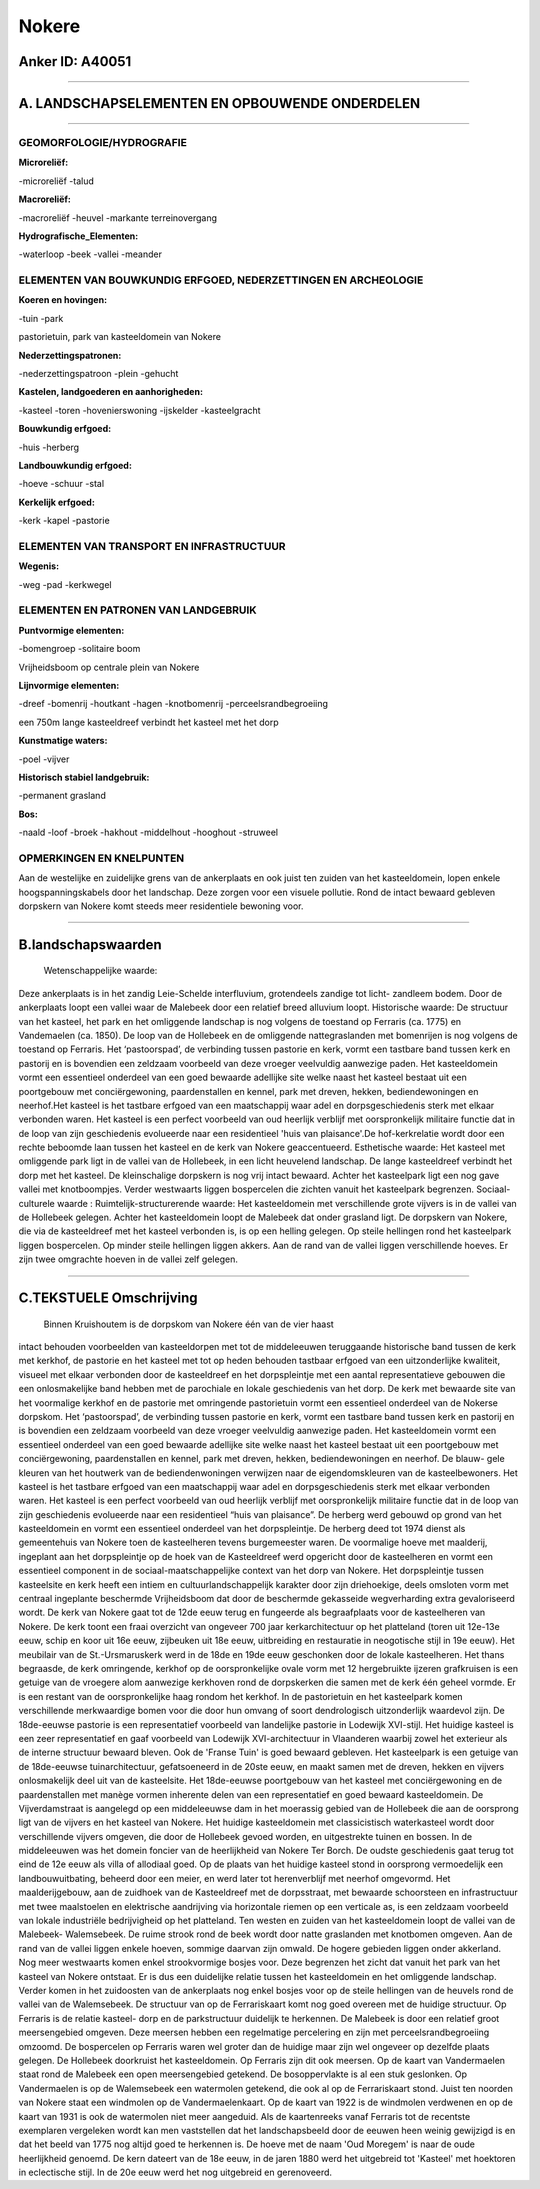 Nokere
======

Anker ID: A40051
----------------

--------------

A. LANDSCHAPSELEMENTEN EN OPBOUWENDE ONDERDELEN
-----------------------------------------------

--------------

GEOMORFOLOGIE/HYDROGRAFIE
~~~~~~~~~~~~~~~~~~~~~~~~~

**Microreliëf:**

-microreliëf
-talud

 
**Macroreliëf:**

-macroreliëf
-heuvel
-markante terreinovergang

**Hydrografische\_Elementen:**

-waterloop
-beek
-vallei
-meander

 

ELEMENTEN VAN BOUWKUNDIG ERFGOED, NEDERZETTINGEN EN ARCHEOLOGIE
~~~~~~~~~~~~~~~~~~~~~~~~~~~~~~~~~~~~~~~~~~~~~~~~~~~~~~~~~~~~~~~

**Koeren en hovingen:**

-tuin
-park

 
pastorietuin, park van kasteeldomein van Nokere

**Nederzettingspatronen:**

-nederzettingspatroon
-plein
-gehucht

**Kastelen, landgoederen en aanhorigheden:**

-kasteel
-toren
-hovenierswoning
-ijskelder
-kasteelgracht

 
**Bouwkundig erfgoed:**

-huis
-herberg

 
**Landbouwkundig erfgoed:**

-hoeve
-schuur
-stal

 
**Kerkelijk erfgoed:**

-kerk
-kapel
-pastorie

 

ELEMENTEN VAN TRANSPORT EN INFRASTRUCTUUR
~~~~~~~~~~~~~~~~~~~~~~~~~~~~~~~~~~~~~~~~~

**Wegenis:**

-weg
-pad
-kerkwegel

 

ELEMENTEN EN PATRONEN VAN LANDGEBRUIK
~~~~~~~~~~~~~~~~~~~~~~~~~~~~~~~~~~~~~

**Puntvormige elementen:**

-bomengroep
-solitaire boom

 
Vrijheidsboom op centrale plein van Nokere

**Lijnvormige elementen:**

-dreef
-bomenrij
-houtkant
-hagen
-knotbomenrij
-perceelsrandbegroeiing

een 750m lange kasteeldreef verbindt het kasteel met het dorp

**Kunstmatige waters:**

-poel
-vijver

 
**Historisch stabiel landgebruik:**

-permanent grasland

 
**Bos:**

-naald
-loof
-broek
-hakhout
-middelhout
-hooghout
-struweel

 

OPMERKINGEN EN KNELPUNTEN
~~~~~~~~~~~~~~~~~~~~~~~~~

Aan de westelijke en zuidelijke grens van de ankerplaats en ook juist
ten zuiden van het kasteeldomein, lopen enkele hoogspanningskabels door
het landschap. Deze zorgen voor een visuele pollutie. Rond de intact
bewaard gebleven dorpskern van Nokere komt steeds meer residentiele
bewoning voor.

--------------

B.landschapswaarden
-------------------

 Wetenschappelijke waarde:
Deze ankerplaats is in het zandig Leie-Schelde interfluvium,
grotendeels zandige tot licht- zandleem bodem. Door de ankerplaats loopt
een vallei waar de Malebeek door een relatief breed alluvium loopt.
Historische waarde:
De structuur van het kasteel, het park en het omliggende landschap is
nog volgens de toestand op Ferraris (ca. 1775) en Vandemaelen (ca.
1850). De loop van de Hollebeek en de omliggende nattegraslanden met
bomenrijen is nog volgens de toestand op Ferraris. Het ‘pastoorspad’, de
verbinding tussen pastorie en kerk, vormt een tastbare band tussen kerk
en pastorij en is bovendien een zeldzaam voorbeeld van deze vroeger
veelvuldig aanwezige paden. Het kasteeldomein vormt een essentieel
onderdeel van een goed bewaarde adellijke site welke naast het kasteel
bestaat uit een poortgebouw met conciërgewoning, paardenstallen en
kennel, park met dreven, hekken, bediendewoningen en neerhof.Het kasteel
is het tastbare erfgoed van een maatschappij waar adel en
dorpsgeschiedenis sterk met elkaar verbonden waren. Het kasteel is een
perfect voorbeeld van oud heerlijk verblijf met oorspronkelijk militaire
functie dat in de loop van zijn geschiedenis evolueerde naar een
residentieel 'huis van plaisance'.De hof-kerkrelatie wordt door een
rechte beboomde laan tussen het kasteel en de kerk van Nokere
geaccentueerd.
Esthetische waarde: Het kasteel met omliggende park ligt in de vallei
van de Hollebeek, in een licht heuvelend landschap. De lange
kasteeldreef verbindt het dorp met het kasteel. De kleinschalige
dorpskern is nog vrij intact bewaard. Achter het kasteelpark ligt een
nog gave vallei met knotboompjes. Verder westwaarts liggen bospercelen
die zichten vanuit het kasteelpark begrenzen.
Sociaal-culturele waarde :
Ruimtelijk-structurerende waarde:
Het kasteeldomein met verschillende grote vijvers is in de vallei van
de Hollebeek gelegen. Achter het kasteeldomein loopt de Malebeek dat
onder grasland ligt. De dorpskern van Nokere, die via de kasteeldreef
met het kasteel verbonden is, is op een helling gelegen. Op steile
hellingen rond het kasteelpark liggen bospercelen. Op minder steile
hellingen liggen akkers. Aan de rand van de vallei liggen verschillende
hoeves. Er zijn twee omgrachte hoeven in de vallei zelf gelegen.

--------------

C.TEKSTUELE Omschrijving
------------------------

 Binnen Kruishoutem is de dorpskom van Nokere één van de vier haast
intact behouden voorbeelden van kasteeldorpen met tot de middeleeuwen
teruggaande historische band tussen de kerk met kerkhof, de pastorie en
het kasteel met tot op heden behouden tastbaar erfgoed van een
uitzonderlijke kwaliteit, visueel met elkaar verbonden door de
kasteeldreef en het dorpspleintje met een aantal representatieve
gebouwen die een onlosmakelijke band hebben met de parochiale en lokale
geschiedenis van het dorp. De kerk met bewaarde site van het voormalige
kerkhof en de pastorie met omringende pastorietuin vormt een essentieel
onderdeel van de Nokerse dorpskom. Het ‘pastoorspad’, de verbinding
tussen pastorie en kerk, vormt een tastbare band tussen kerk en pastorij
en is bovendien een zeldzaam voorbeeld van deze vroeger veelvuldig
aanwezige paden. Het kasteeldomein vormt een essentieel onderdeel van
een goed bewaarde adellijke site welke naast het kasteel bestaat uit een
poortgebouw met conciërgewoning, paardenstallen en kennel, park met
dreven, hekken, bediendewoningen en neerhof. De blauw- gele kleuren van
het houtwerk van de bediendenwoningen verwijzen naar de eigendomskleuren
van de kasteelbewoners. Het kasteel is het tastbare erfgoed van een
maatschappij waar adel en dorpsgeschiedenis sterk met elkaar verbonden
waren. Het kasteel is een perfect voorbeeld van oud heerlijk verblijf
met oorspronkelijk militaire functie dat in de loop van zijn
geschiedenis evolueerde naar een residentieel “huis van plaisance”. De
herberg werd gebouwd op grond van het kasteeldomein en vormt een
essentieel onderdeel van het dorpspleintje. De herberg deed tot 1974
dienst als gemeentehuis van Nokere toen de kasteelheren tevens
burgemeester waren. De voormalige hoeve met maalderij, ingeplant aan het
dorpspleintje op de hoek van de Kasteeldreef werd opgericht door de
kasteelheren en vormt een essentieel component in de
sociaal-maatschappelijke context van het dorp van Nokere. Het
dorpspleintje tussen kasteelsite en kerk heeft een intiem en
cultuurlandschappelijk karakter door zijn driehoekige, deels omsloten
vorm met centraal ingeplante beschermde Vrijheidsboom dat door de
beschermde gekasseide wegverharding extra gevaloriseerd wordt. De kerk
van Nokere gaat tot de 12de eeuw terug en fungeerde als begraafplaats
voor de kasteelheren van Nokere. De kerk toont een fraai overzicht van
ongeveer 700 jaar kerkarchitectuur op het platteland (toren uit 12e-13e
eeuw, schip en koor uit 16e eeuw, zijbeuken uit 18e eeuw, uitbreiding en
restauratie in neogotische stijl in 19e eeuw). Het meubilair van de
St.-Ursmaruskerk werd in de 18de en 19de eeuw geschonken door de lokale
kasteelheren. Het thans begraasde, de kerk omringende, kerkhof op de
oorspronkelijke ovale vorm met 12 hergebruikte ijzeren grafkruisen is
een getuige van de vroegere alom aanwezige kerkhoven rond de dorpskerken
die samen met de kerk één geheel vormde. Er is een restant van de
oorspronkelijke haag rondom het kerkhof. In de pastorietuin en het
kasteelpark komen verschillende merkwaardige bomen voor die door hun
omvang of soort dendrologisch uitzonderlijk waardevol zijn. De
18de-eeuwse pastorie is een representatief voorbeeld van landelijke
pastorie in Lodewijk XVI-stijl. Het huidige kasteel is een zeer
representatief en gaaf voorbeeld van Lodewijk XVI-architectuur in
Vlaanderen waarbij zowel het exterieur als de interne structuur bewaard
bleven. Ook de 'Franse Tuin' is goed bewaard gebleven. Het kasteelpark
is een getuige van de 18de-eeuwse tuinarchitectuur, gefatsoeneerd in de
20ste eeuw, en maakt samen met de dreven, hekken en vijvers
onlosmakelijk deel uit van de kasteelsite. Het 18de-eeuwse poortgebouw
van het kasteel met conciërgewoning en de paardenstallen met manège
vormen inherente delen van een representatief en goed bewaard
kasteeldomein. De Vijverdamstraat is aangelegd op een middeleeuwse dam
in het moerassig gebied van de Hollebeek die aan de oorsprong ligt van
de vijvers en het kasteel van Nokere. Het huidige kasteeldomein met
classicistisch waterkasteel wordt door verschillende vijvers omgeven,
die door de Hollebeek gevoed worden, en uitgestrekte tuinen en bossen.
In de middeleeuwen was het domein foncier van de heerlijkheid van Nokere
Ter Borch. De oudste geschiedenis gaat terug tot eind de 12e eeuw als
villa of allodiaal goed. Op de plaats van het huidige kasteel stond in
oorsprong vermoedelijk een landbouwuitbating, beheerd door een meier, en
werd later tot herenverblijf met neerhof omgevormd. Het maalderijgebouw,
aan de zuidhoek van de Kasteeldreef met de dorpsstraat, met bewaarde
schoorsteen en infrastructuur met twee maalstoelen en elektrische
aandrijving via horizontale riemen op een verticale as, is een zeldzaam
voorbeeld van lokale industriële bedrijvigheid op het platteland. Ten
westen en zuiden van het kasteeldomein loopt de vallei van de Malebeek-
Walemsebeek. De ruime strook rond de beek wordt door natte graslanden
met knotbomen omgeven. Aan de rand van de vallei liggen enkele hoeven,
sommige daarvan zijn omwald. De hogere gebieden liggen onder akkerland.
Nog meer westwaarts komen enkel strookvormige bosjes voor. Deze
begrenzen het zicht dat vanuit het park van het kasteel van Nokere
ontstaat. Er is dus een duidelijke relatie tussen het kasteeldomein en
het omliggende landschap. Verder komen in het zuidoosten van de
ankerplaats nog enkel bosjes voor op de steile hellingen van de heuvels
rond de vallei van de Walemsebeek. De structuur van op de Ferrariskaart
komt nog goed overeen met de huidige structuur. Op Ferraris is de
relatie kasteel- dorp en de parkstructuur duidelijk te herkennen. De
Malebeek is door een relatief groot meersengebied omgeven. Deze meersen
hebben een regelmatige percelering en zijn met perceelsrandbegroeiing
omzoomd. De bospercelen op Ferraris waren wel groter dan de huidige maar
zijn wel ongeveer op dezelfde plaats gelegen. De Hollebeek doorkruist
het kasteeldomein. Op Ferraris zijn dit ook meersen. Op de kaart van
Vandermaelen staat rond de Malebeek een open meersengebied getekend. De
bosoppervlakte is al een stuk geslonken. Op Vandermaelen is op de
Walemsebeek een watermolen getekend, die ook al op de Ferrariskaart
stond. Juist ten noorden van Nokere staat een windmolen op de
Vandermaelenkaart. Op de kaart van 1922 is de windmolen verdwenen en op
de kaart van 1931 is ook de watermolen niet meer aangeduid. Als de
kaartenreeks vanaf Ferraris tot de recentste exemplaren vergeleken wordt
kan men vaststellen dat het landschapsbeeld door de eeuwen heen weinig
gewijzigd is en dat het beeld van 1775 nog altijd goed te herkennen is.
De hoeve met de naam 'Oud Moregem' is naar de oude heerlijkheid genoemd.
De kern dateert van de 18e eeuw, in de jaren 1880 werd het uitgebreid
tot 'Kasteel' met hoektoren in eclectische stijl. In de 20e eeuw werd
het nog uitgebreid en gerenoveerd.
